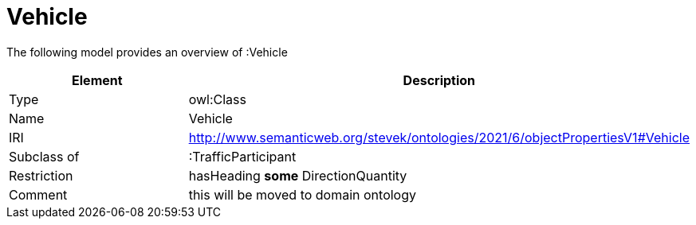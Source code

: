 // This file was created automatically by title Untitled No version .
// DO NOT EDIT!

= Vehicle

//Include information from owl files

The following model provides an overview of :Vehicle

|===
|Element |Description

|Type
|owl:Class

|Name
|Vehicle

|IRI
|http://www.semanticweb.org/stevek/ontologies/2021/6/objectPropertiesV1#Vehicle

|Subclass of
|:TrafficParticipant

|Restriction
|hasHeading **some** DirectionQuantity

|Comment
|this will be moved to domain ontology

|===
